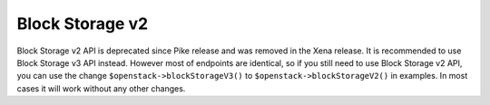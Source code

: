 Block Storage v2
================

Block Storage v2 API is deprecated since Pike release and was removed in the Xena release.
It is recommended to use Block Storage v3 API instead. However most of endpoints are identical, so if you still need
to use Block Storage v2 API, you can use the change ``$openstack->blockStorageV3()`` to ``$openstack->blockStorageV2()`` in examples.
In most cases it will work without any other changes.

.. sample:: BlockStorage/v2/create.php
